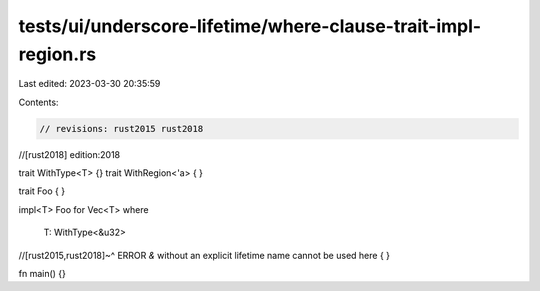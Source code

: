 tests/ui/underscore-lifetime/where-clause-trait-impl-region.rs
==============================================================

Last edited: 2023-03-30 20:35:59

Contents:

.. code-block:: rs

    // revisions: rust2015 rust2018
//[rust2018] edition:2018

trait WithType<T> {}
trait WithRegion<'a> { }

trait Foo { }

impl<T> Foo for Vec<T>
where
    T: WithType<&u32>
//[rust2015,rust2018]~^ ERROR `&` without an explicit lifetime name cannot be used here
{ }

fn main() {}


